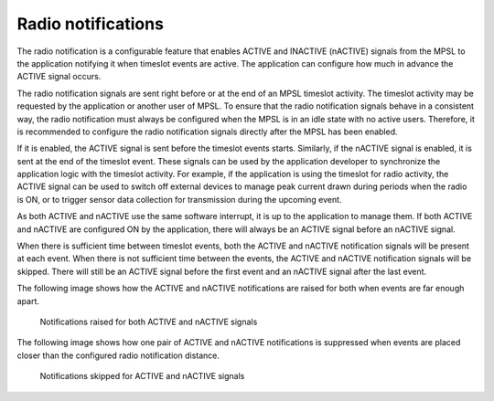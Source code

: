 .. _mpsl_radio_notification:

Radio notifications
###################

The radio notification is a configurable feature that enables ACTIVE and INACTIVE (nACTIVE) signals from the MPSL to the application notifying it when timeslot events are active.
The application can configure how much in advance the ACTIVE signal occurs.

The radio notification signals are sent right before or at the end of an MPSL timeslot activity.
The timeslot activity may be requested by the application or another user of MPSL.
To ensure that the radio notification signals behave in a consistent way, the radio notification must always be configured when the MPSL is in an idle state with no active users.
Therefore, it is recommended to configure the radio notification signals directly after the MPSL has been enabled.

If it is enabled, the ACTIVE signal is sent before the timeslot events starts.
Similarly, if the nACTIVE signal is enabled, it is sent at the end of the timeslot event.
These signals can be used by the application developer to synchronize the application logic with the timeslot activity.
For example, if the application is using the timeslot for radio activity, the ACTIVE signal can be used to switch off external devices to manage peak current drawn during periods when the radio is ON, or to trigger sensor data collection for transmission during the upcoming event.

As both ACTIVE and nACTIVE use the same software interrupt, it is up to the application to manage them.
If both ACTIVE and nACTIVE are configured ON by the application, there will always be an ACTIVE signal before an nACTIVE signal.

When there is sufficient time between timeslot events, both the ACTIVE and nACTIVE notification signals will be present at each event.
When there is not sufficient time between the events, the ACTIVE and nACTIVE notification signals will be skipped.
There will still be an ACTIVE signal before the first event and an nACTIVE signal after the last event.

The following image shows how the ACTIVE and nACTIVE notifications are raised for both when events are far enough apart.

.. figure:: pic/radio_notification_two_events.svg
   :alt: Notifications raised for ACTIVE and nACTIVE signals
   
   Notifications raised for both ACTIVE and nACTIVE signals

The following image shows how one pair of ACTIVE and nACTIVE notifications is suppressed when events are placed closer than the configured radio notification distance.

.. figure:: pic/radio_notification_two_events_too_close.svg
   :alt: Notifications skipped for ACTIVE and nACTIVE signals

   Notifications skipped for ACTIVE and nACTIVE signals
